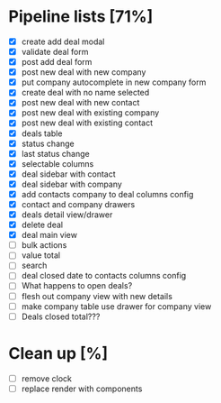 * Pipeline lists [71%]
  - [X] create add deal modal
  - [X] validate deal form
  - [X] post add deal form
  - [X] post new deal with new company
  - [X] put company autocomplete in new company form
  - [X] create deal with no name selected
  - [X] post new deal with new contact
  - [X] post new deal with existing company
  - [X] post new deal with existing contact
  - [X] deals table
  - [X] status change
  - [X] last status change
  - [X] selectable columns
  - [X] deal sidebar with contact
  - [X] deal sidebar with company
  - [X] add contacts company to deal columns config
  - [X] contact and company drawers
  - [X] deals detail view/drawer
  - [X] delete deal
  - [X] deal main view
  - [ ] bulk actions
  - [ ] value total
  - [ ] search
  - [ ] deal closed date to contacts columns config
  - [ ] What happens to open deals?
  - [ ] flesh out company view with new details
  - [ ] make company table use drawer for company view
  - [ ] Deals closed total???

* Clean up [%]
  - [ ] remove clock
  - [ ] replace render with components
